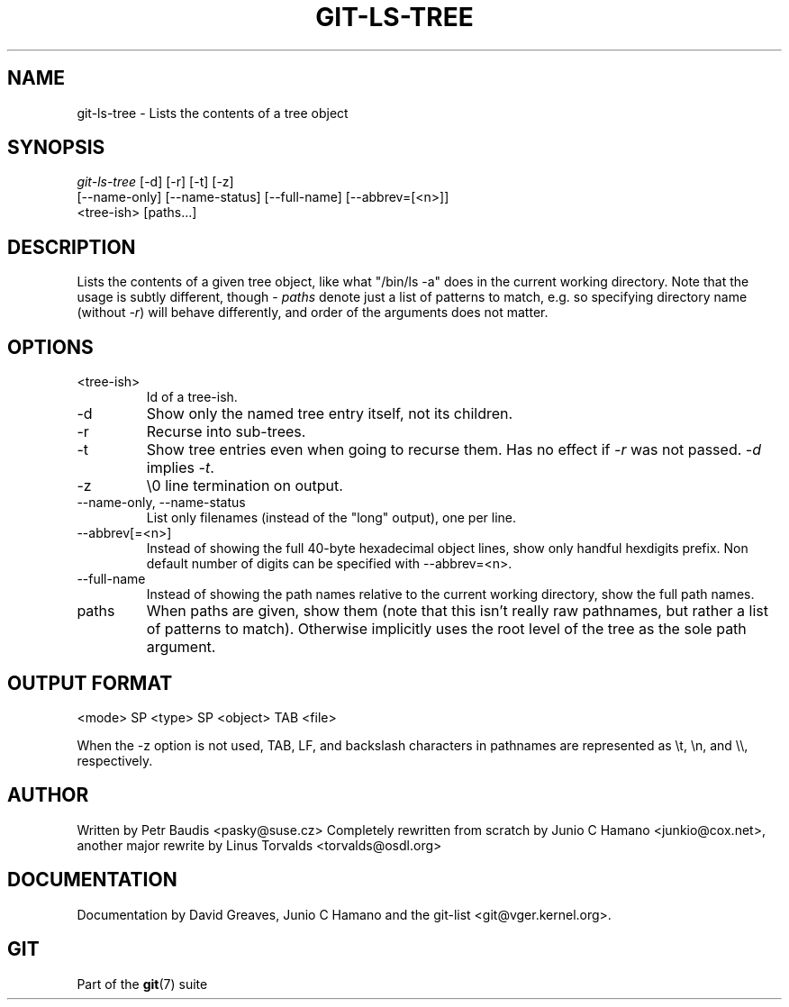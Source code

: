 .\"Generated by db2man.xsl. Don't modify this, modify the source.
.de Sh \" Subsection
.br
.if t .Sp
.ne 5
.PP
\fB\\$1\fR
.PP
..
.de Sp \" Vertical space (when we can't use .PP)
.if t .sp .5v
.if n .sp
..
.de Ip \" List item
.br
.ie \\n(.$>=3 .ne \\$3
.el .ne 3
.IP "\\$1" \\$2
..
.TH "GIT-LS-TREE" 1 "" "" ""
.SH NAME
git-ls-tree \- Lists the contents of a tree object
.SH "SYNOPSIS"

.nf
\fIgit\-ls\-tree\fR [\-d] [\-r] [\-t] [\-z]
            [\-\-name\-only] [\-\-name\-status] [\-\-full\-name] [\-\-abbrev=[<n>]]
            <tree\-ish> [paths...]
.fi

.SH "DESCRIPTION"


Lists the contents of a given tree object, like what "/bin/ls \-a" does in the current working directory\&. Note that the usage is subtly different, though \- \fIpaths\fR denote just a list of patterns to match, e\&.g\&. so specifying directory name (without \fI\-r\fR) will behave differently, and order of the arguments does not matter\&.

.SH "OPTIONS"

.TP
<tree\-ish>
Id of a tree\-ish\&.

.TP
\-d
Show only the named tree entry itself, not its children\&.

.TP
\-r
Recurse into sub\-trees\&.

.TP
\-t
Show tree entries even when going to recurse them\&. Has no effect if \fI\-r\fR was not passed\&. \fI\-d\fR implies \fI\-t\fR\&.

.TP
\-z
\\0 line termination on output\&.

.TP
\-\-name\-only, \-\-name\-status
List only filenames (instead of the "long" output), one per line\&.

.TP
\-\-abbrev[=<n>]
Instead of showing the full 40\-byte hexadecimal object lines, show only handful hexdigits prefix\&. Non default number of digits can be specified with \-\-abbrev=<n>\&.

.TP
\-\-full\-name
Instead of showing the path names relative to the current working directory, show the full path names\&.

.TP
paths
When paths are given, show them (note that this isn't really raw pathnames, but rather a list of patterns to match)\&. Otherwise implicitly uses the root level of the tree as the sole path argument\&.

.SH "OUTPUT FORMAT"

.nf
<mode> SP <type> SP <object> TAB <file>
.fi


When the \-z option is not used, TAB, LF, and backslash characters in pathnames are represented as \\t, \\n, and \\\\, respectively\&.

.SH "AUTHOR"


Written by Petr Baudis <pasky@suse\&.cz> Completely rewritten from scratch by Junio C Hamano <junkio@cox\&.net>, another major rewrite by Linus Torvalds <torvalds@osdl\&.org>

.SH "DOCUMENTATION"


Documentation by David Greaves, Junio C Hamano and the git\-list <git@vger\&.kernel\&.org>\&.

.SH "GIT"


Part of the \fBgit\fR(7) suite


